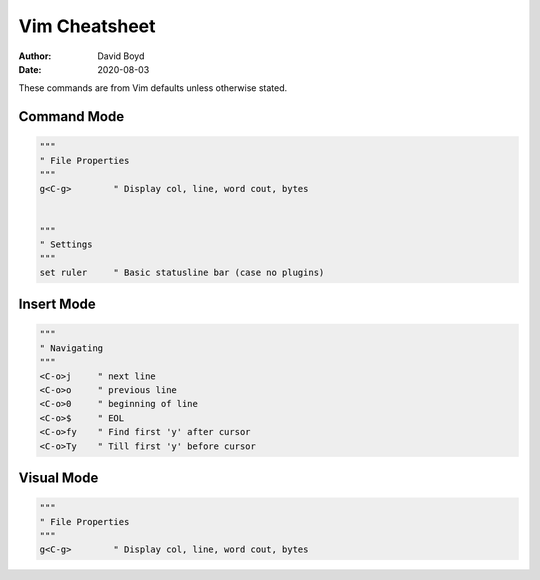 Vim Cheatsheet
##############
:Author: David Boyd
:Date: 2020-08-03

These commands are from Vim defaults unless otherwise stated.

Command Mode
============

.. code-block :: Vim

  """
  " File Properties
  """
  g<C-g>        " Display col, line, word cout, bytes


  """
  " Settings
  """
  set ruler     " Basic statusline bar (case no plugins)

Insert Mode
===========

.. code-block :: Vim

  """
  " Navigating
  """
  <C-o>j     " next line
  <C-o>o     " previous line
  <C-o>0     " beginning of line
  <C-o>$     " EOL
  <C-o>fy    " Find first 'y' after cursor
  <C-o>Ty    " Till first 'y' before cursor

Visual Mode
===========

.. code-block :: Vim

  """
  " File Properties
  """
  g<C-g>        " Display col, line, word cout, bytes

